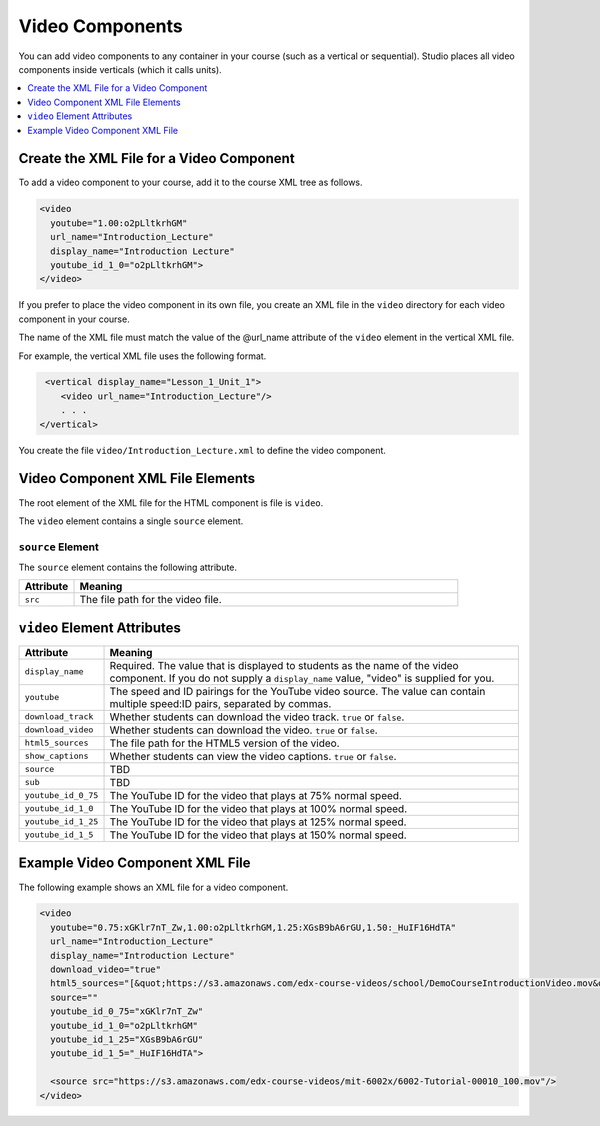 Video Components
#################################

You can add video components to any container in your course (such as
a vertical or sequential). Studio places all video components inside
verticals (which it calls units).

.. contents::
  :local:
  :depth: 1

Create the XML File for a Video Component
**********************************************

To add a video component to your course, add it to the course XML tree as
follows.

.. code-block:: xml

  <video
    youtube="1.00:o2pLltkrhGM"
    url_name="Introduction_Lecture"
    display_name="Introduction Lecture"
    youtube_id_1_0="o2pLltkrhGM">
  </video>

If you prefer to place the video component in its own file, you create an XML
file in the ``video`` directory for each video component in your course.

The name of the XML file must match the value of the @url_name attribute of the
``video`` element in the vertical XML file.

For example, the vertical XML file uses the following format.

.. code-block:: xml

   <vertical display_name="Lesson_1_Unit_1">
      <video url_name="Introduction_Lecture"/>
      . . .
  </vertical>

You create the file ``video/Introduction_Lecture.xml`` to define the video
component.

Video Component XML File Elements
*************************************

The root element of the XML file for the HTML component is file is ``video``.

The ``video`` element contains a single ``source`` element.

``source`` Element
==============================

The ``source`` element contains the following attribute.

.. list-table::
   :widths: 10 70
   :header-rows: 1

   * - Attribute
     - Meaning
   * - ``src``
     - The file path for the video file.


``video`` Element Attributes
*************************************

.. list-table::
   :widths: 10 70
   :header-rows: 1

   * - Attribute
     - Meaning
   * - ``display_name``
     - Required. The value that is displayed to students as the name of the
       video component. If you do not supply a ``display_name`` value, "video"
       is supplied for you.
   * - ``youtube``
     - The speed and ID pairings for the YouTube video source. The value can
       contain multiple speed:ID pairs, separated by commas.
   * - ``download_track``
     - Whether students can download the video track. ``true`` or ``false``.
   * - ``download_video``
     - Whether students can download the video. ``true`` or ``false``.
   * - ``html5_sources``
     - The file path for the HTML5 version of the video.
   * - ``show_captions``
     - Whether students can view the video captions. ``true`` or ``false``.
   * - ``source``
     - TBD
   * - ``sub``
     - TBD
   * - ``youtube_id_0_75``
     - The YouTube ID for the video that plays at 75% normal speed.
   * - ``youtube_id_1_0``
     - The YouTube ID for the video that plays at 100% normal speed.
   * - ``youtube_id_1_25``
     - The YouTube ID for the video that plays at 125% normal speed.
   * - ``youtube_id_1_5``
     - The YouTube ID for the video that plays at 150% normal speed.


Example Video Component XML File
*************************************

The following example shows an XML file for a video component.

.. code-block:: xml

  <video
    youtube="0.75:xGKlr7nT_Zw,1.00:o2pLltkrhGM,1.25:XGsB9bA6rGU,1.50:_HuIF16HdTA"
    url_name="Introduction_Lecture"
    display_name="Introduction Lecture"
    download_video="true"
    html5_sources="[&quot;https://s3.amazonaws.com/edx-course-videos/school/DemoCourseIntroductionVideo.mov&quot;]"
    source=""
    youtube_id_0_75="xGKlr7nT_Zw"
    youtube_id_1_0="o2pLltkrhGM"
    youtube_id_1_25="XGsB9bA6rGU"
    youtube_id_1_5="_HuIF16HdTA">

    <source src="https://s3.amazonaws.com/edx-course-videos/mit-6002x/6002-Tutorial-00010_100.mov"/>
  </video>
